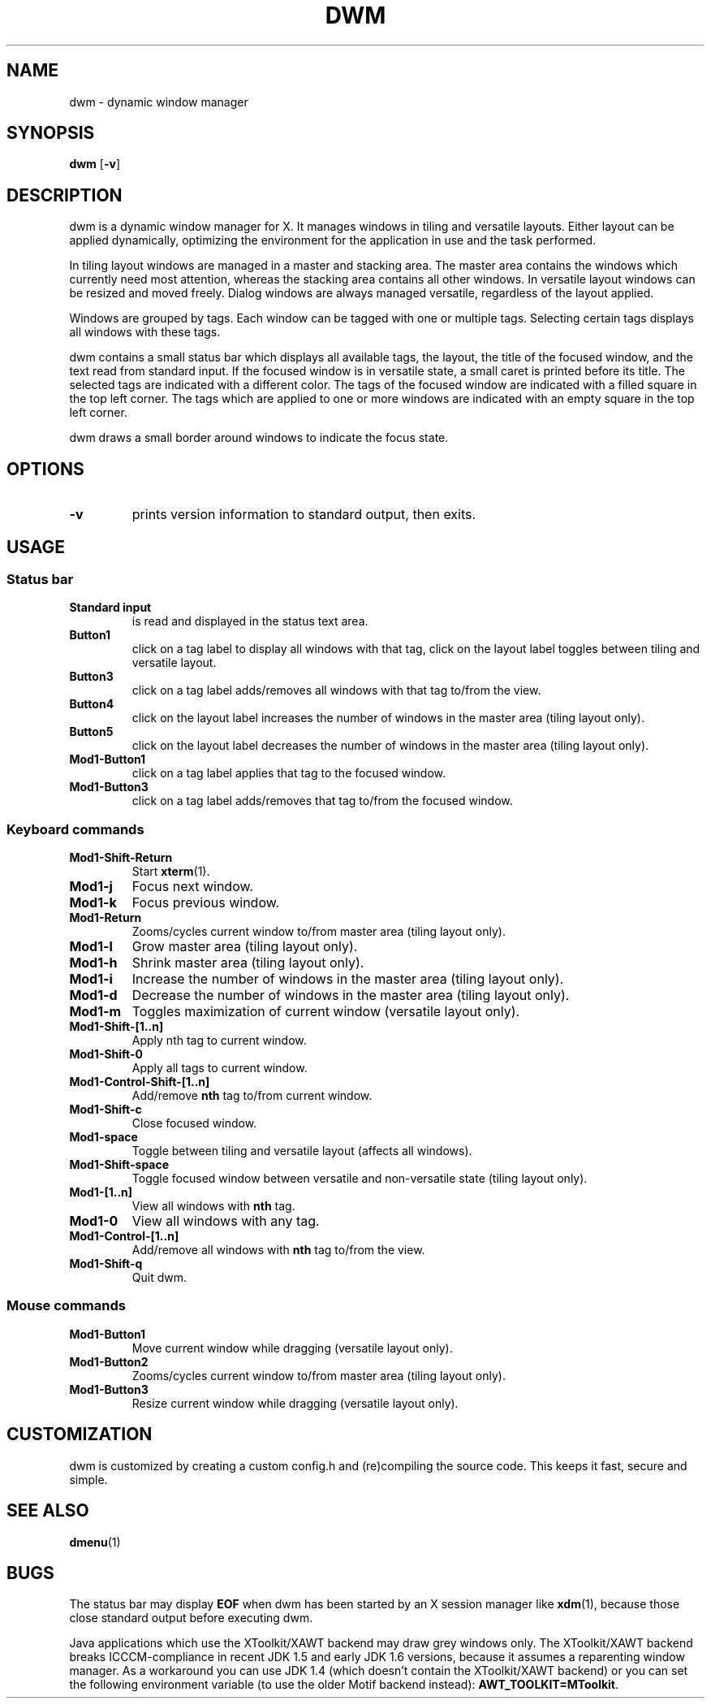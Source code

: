 .TH DWM 1 dwm-VERSION
.SH NAME
dwm \- dynamic window manager
.SH SYNOPSIS
.B dwm
.RB [ \-v ]
.SH DESCRIPTION
dwm is a dynamic window manager for X. It manages windows in tiling and
versatile layouts. Either layout can be applied dynamically, optimizing the
environment for the application in use and the task performed.
.P
In tiling layout windows are managed in a master and stacking area. The master
area contains the windows which currently need most attention, whereas the
stacking area contains all other windows. In versatile layout windows can be
resized and moved freely. Dialog windows are always managed versatile,
regardless of the layout applied.
.P
Windows are grouped by tags. Each window can be tagged with one or multiple
tags. Selecting certain tags displays all windows with these tags.
.P
dwm contains a small status bar which displays all available tags, the layout,
the title of the focused window, and the text read from standard input. If
the focused window is in versatile state, a small caret is printed before
its title. The selected tags are indicated with a different color. The tags
of the focused window are indicated with a filled square in the top left
corner.  The tags which are applied to one or more windows are indicated
with an empty square in the top left corner.
.P
dwm draws a small border around windows to indicate the focus state.
.SH OPTIONS
.TP
.B \-v
prints version information to standard output, then exits.
.SH USAGE
.SS Status bar
.TP
.B Standard input
is read and displayed in the status text area.
.TP
.B Button1
click on a tag label to display all windows with that tag, click on the layout
label toggles between tiling and versatile layout.
.TP
.B Button3
click on a tag label adds/removes all windows with that tag to/from the view.
.TP
.B Button4
click on the layout label increases the number of windows in the master area (tiling layout only).
.TP
.B Button5
click on the layout label decreases the number of windows in the master area (tiling layout only).
.TP
.B Mod1-Button1
click on a tag label applies that tag to the focused window.
.TP
.B Mod1-Button3
click on a tag label adds/removes that tag to/from the focused window.
.SS Keyboard commands
.TP
.B Mod1-Shift-Return
Start
.BR xterm (1).
.TP
.B Mod1-j
Focus next window.
.TP
.B Mod1-k
Focus previous window.
.TP
.B Mod1-Return
Zooms/cycles current window to/from master area (tiling layout only).
.TP
.B Mod1-l
Grow master area (tiling layout only).
.TP
.B Mod1-h
Shrink master area (tiling layout only).
.TP
.B Mod1-i
Increase the number of windows in the master area (tiling layout only).
.TP
.B Mod1-d
Decrease the number of windows in the master area (tiling layout only).
.TP
.B Mod1-m
Toggles maximization of current window (versatile layout only).
.TP
.B Mod1-Shift-[1..n]
Apply
.RB nth
tag to current window.
.TP
.B Mod1-Shift-0
Apply all tags to current window.
.TP
.B Mod1-Control-Shift-[1..n]
Add/remove
.B nth
tag to/from current window.
.TP
.B Mod1-Shift-c
Close focused window.
.TP
.B Mod1-space
Toggle between tiling and versatile layout (affects all windows).
.TP
.B Mod1-Shift-space
Toggle focused window between versatile and non-versatile state (tiling layout only).
.TP
.B Mod1-[1..n]
View all windows with
.BR nth
tag.
.TP
.B Mod1-0
View all windows with any tag.
.TP
.B Mod1-Control-[1..n]
Add/remove all windows with
.BR nth
tag to/from the view.
.TP
.B Mod1-Shift-q
Quit dwm.
.SS Mouse commands
.TP
.B Mod1-Button1
Move current window while dragging (versatile layout only).
.TP
.B Mod1-Button2
Zooms/cycles current window to/from master area (tiling layout only).
.TP
.B Mod1-Button3
Resize current window while dragging (versatile layout only).
.SH CUSTOMIZATION
dwm is customized by creating a custom config.h and (re)compiling the source
code. This keeps it fast, secure and simple.
.SH SEE ALSO
.BR dmenu (1)
.SH BUGS
The status bar may display
.BR "EOF"
when dwm has been started by an X session manager like
.BR xdm (1),
because those close standard output before executing dwm.
.P
Java applications which use the XToolkit/XAWT backend may draw grey windows
only. The XToolkit/XAWT backend breaks ICCCM-compliance in recent JDK 1.5 and early
JDK 1.6 versions, because it assumes a reparenting window manager. As a workaround
you can use JDK 1.4 (which doesn't contain the XToolkit/XAWT backend) or you
can set the following environment variable (to use the older Motif
backend instead):
.BR AWT_TOOLKIT=MToolkit .
